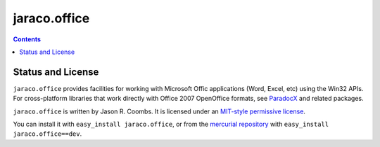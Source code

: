 jaraco.office
=============

.. contents::

Status and License
------------------

``jaraco.office`` provides facilities for working with Microsoft Offic
applications (Word, Excel, etc) using the Win32 APIs. For cross-platform
libraries that work directly with Office 2007 OpenOffice formats, see
`ParadocX <http://bitbucket.org/yougov/paradocx>`_ and related packages.

``jaraco.office`` is written by Jason R. Coombs.  It is licensed under an
`MIT-style permissive license
<http://www.opensource.org/licenses/mit-license.php>`_.

You can install it with ``easy_install jaraco.office``, or from the
`mercurial repository
<http://bitbucket.org/jaraco/jaraco.office/get/tip.zip#egg=jaraco.office-dev>`_ with
``easy_install jaraco.office==dev``.
